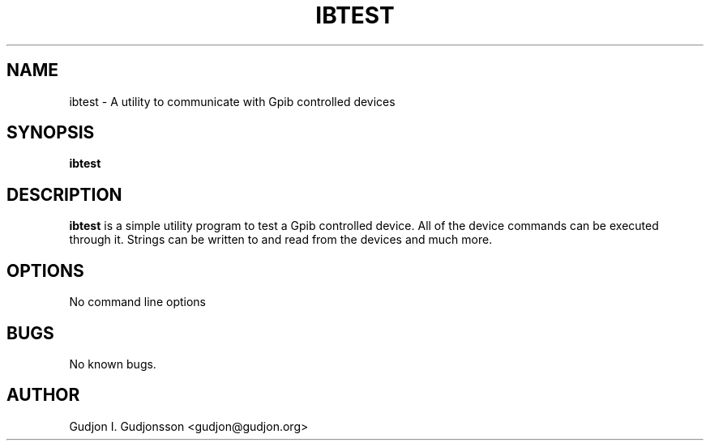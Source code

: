 .TH IBTEST 1 "MARCH 2006" Linux "User Manuals"
.SH NAME
ibtest \- A utility to communicate with Gpib controlled devices
.SH SYNOPSIS
.B ibtest
.SH DESCRIPTION
.B ibtest
is a simple utility program to test a Gpib controlled device.
All of the device commands can be executed through it. Strings
can be written to and read from the devices and much more.
.SH OPTIONS
No command line options
.SH BUGS
No known bugs.
.SH AUTHOR
Gudjon I. Gudjonsson <gudjon@gudjon.org>
